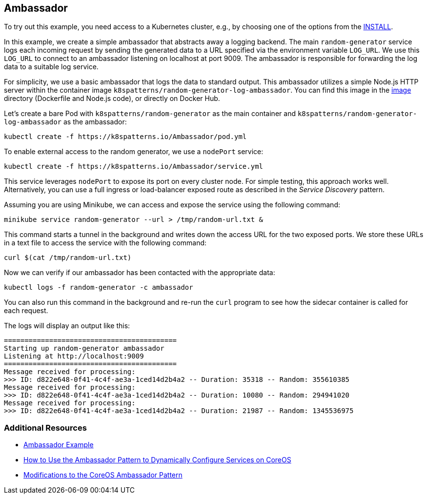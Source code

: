 == Ambassador

To try out this example, you need access to a Kubernetes cluster, e.g., by choosing one of the options from the link:../../INSTALL.adoc#minikube[INSTALL].

In this example, we create a simple ambassador that abstracts away a logging backend. The main `random-generator` service logs each incoming request by sending the generated data to a URL specified via the environment variable `LOG_URL`. We use this `LOG_URL` to connect to an ambassador listening on localhost at port 9009. The ambassador is responsible for forwarding the log data to a suitable log service.

For simplicity, we use a basic ambassador that logs the data to standard output. This ambassador utilizes a simple Node.js HTTP server within the container image `k8spatterns/random-generator-log-ambassador`. You can find this image in the link:image[image] directory (Dockerfile and Node.js code), or directly on Docker Hub.

Let's create a bare Pod with `k8spatterns/random-generator` as the main container and `k8spatterns/random-generator-log-ambassador` as the ambassador:

[source, bash]
----
kubectl create -f https://k8spatterns.io/Ambassador/pod.yml
----

To enable external access to the random generator, we use a `nodePort` service:

[source, bash]
----
kubectl create -f https://k8spatterns.io/Ambassador/service.yml
----

This service leverages `nodePort` to expose its port on every cluster node. For simple testing, this approach works well. Alternatively, you can use a full ingress or load-balancer exposed route as described in the _Service Discovery_ pattern.

Assuming you are using Minikube, we can access and expose the service using the following command:

[source, bash]
----
minikube service random-generator --url > /tmp/random-url.txt &
----

This command starts a tunnel in the background and writes down the access URL for the two exposed ports. We store these URLs in a text file to access the service with the following command:

[source, bash]
----
curl $(cat /tmp/random-url.txt)
----

Now we can verify if our ambassador has been contacted with the appropriate data:

[source, bash]
----
kubectl logs -f random-generator -c ambassador
----

You can also run this command in the background and re-run the `curl` program to see how the sidecar container is called for each request.

The logs will display an output like this:

----
==========================================
Starting up random-generator ambassador
Listening at http://localhost:9009
==========================================
Message received for processing:
>>> ID: d822e648-0f41-4c4f-ae3a-1ced14d2b4a2 -- Duration: 35318 -- Random: 355610385
Message received for processing:
>>> ID: d822e648-0f41-4c4f-ae3a-1ced14d2b4a2 -- Duration: 10080 -- Random: 294941020
Message received for processing:
>>> ID: d822e648-0f41-4c4f-ae3a-1ced14d2b4a2 -- Duration: 21987 -- Random: 1345536975
----

=== Additional Resources

* https://oreil.ly/m0KTi[Ambassador Example]
* https://oreil.ly/TPQX5[How to Use the Ambassador Pattern to Dynamically Configure Services on CoreOS]
* https://oreil.ly/6bszq[Modifications to the CoreOS Ambassador Pattern]
